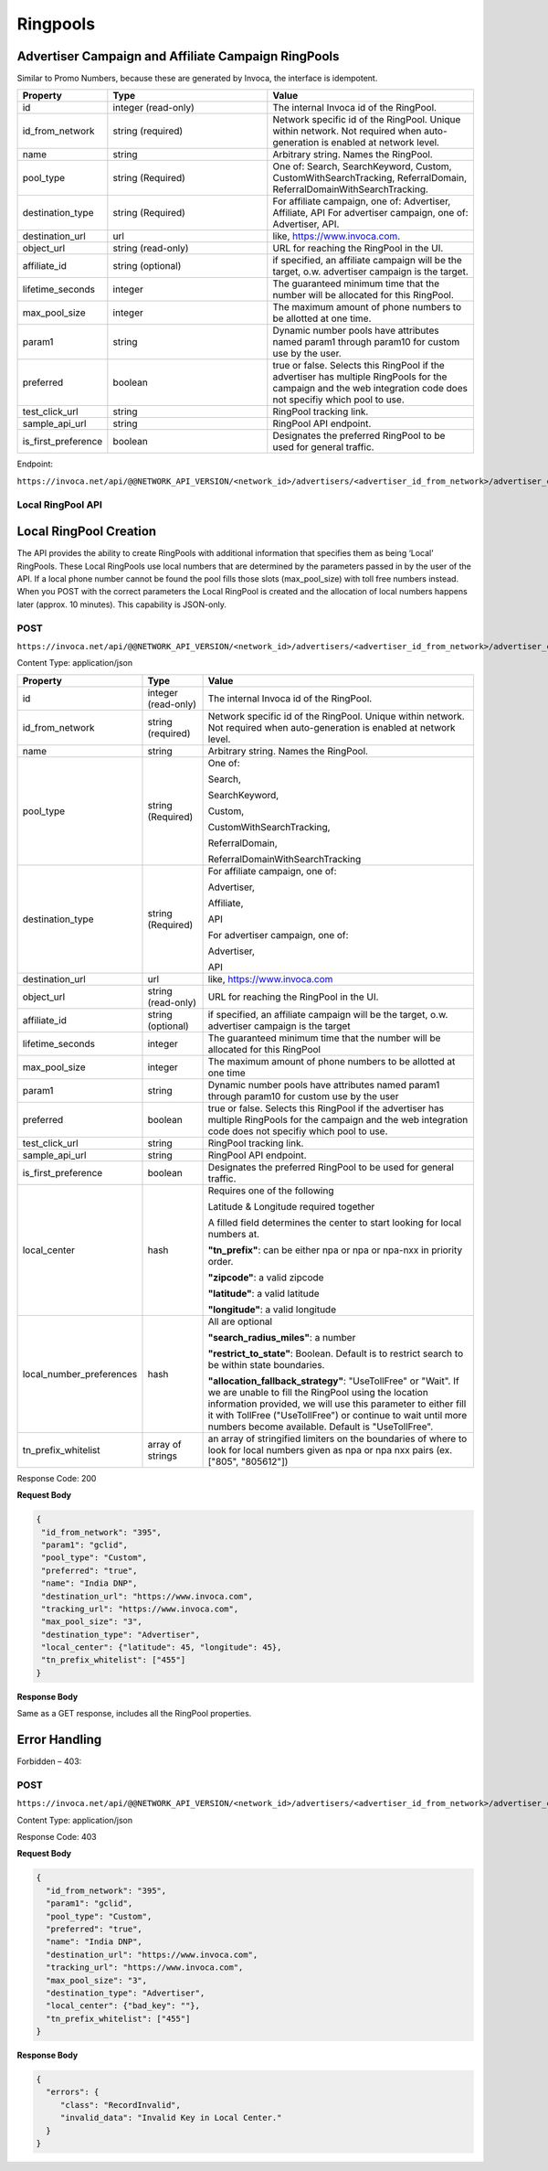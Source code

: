 Ringpools
=========

Advertiser Campaign and Affiliate Campaign RingPools
""""""""""""""""""""""""""""""""""""""""""""""""""""

Similar to Promo Numbers, because these are generated by Invoca, the interface is idempotent.

.. list-table::
  :widths: 11 34 40
  :header-rows: 1
  :class: parameters

  * - Property
    - Type
    - Value

  * - id
    - integer (read-only)
    - The internal Invoca id of the RingPool.

  * - id_from_network
    - string (required)
    - Network specific id of the RingPool. Unique within network. Not required when auto-generation is enabled at network level.

  * - name
    - string
    - Arbitrary string. Names the RingPool.

  * - pool_type
    - string (Required)
    - One of: Search, SearchKeyword, Custom, CustomWithSearchTracking, ReferralDomain, ReferralDomainWithSearchTracking.

  * - destination_type
    - string (Required)
    - For affiliate campaign, one of: Advertiser, Affiliate, API For advertiser campaign, one of: Advertiser, API.

  * - destination_url
    - url
    - like, https://www.invoca.com.

  * - object_url
    - string (read-only)
    - URL for reaching the RingPool in the UI.

  * - affiliate_id
    - string (optional)
    - if specified, an affiliate campaign will be the target, o.w. advertiser campaign is the target.

  * - lifetime_seconds
    - integer
    - The guaranteed minimum time that the number will be allocated for this RingPool.

  * - max_pool_size
    - integer
    - The maximum amount of phone numbers to be allotted at one time.

  * - param1
    - string
    - Dynamic number pools have attributes named param1 through param10 for custom use by the user.

  * - preferred
    - boolean
    - true or false. Selects this RingPool if the advertiser has multiple RingPools for the campaign and the web integration code does not specifiy which pool to use.

  * - test_click_url
    - string
    - RingPool tracking link.

  * - sample_api_url
    - string
    - RingPool API endpoint.

  * - is_first_preference
    - boolean
    - Designates the preferred RingPool to be used for general traffic.

Endpoint:

``https://invoca.net/api/@@NETWORK_API_VERSION/<network_id>/advertisers/<advertiser_id_from_network>/advertiser_campaigns/<advertiser_campaign_id_from_network>/ring_pools/<ring_pool_id_from_network>.json``

.. api_endpoint::
   :verb: GET
   :path: /ring_pools
   :description: Get all RingPools
   :page: get_ring_pools

.. api_endpoint::
   :verb: GET
   :path: /ring_pools/&lt;ring_pool_id&gt;
   :description: Get a RingPool
   :page: get_ring_pool

.. api_endpoint::
   :verb: POST
   :path: /ring_pools
   :description: Create a RingPool
   :page: post_ring_pools

.. api_endpoint::
   :verb: PUT
   :path: /ring_pools/&lt;ring_pool_id&gt;
   :description: Update a RingPool
   :page: put_ring_pool

.. api_endpoint::
   :verb: DELETE
   :path: /ring_pools/&lt;ring_pool_id&gt;
   :description: Delete a RingPool
   :page: delete_ring_pool


Local RingPool API
------------------

Local RingPool Creation
"""""""""""""""""""""""

The API provides the ability to create RingPools with additional information that specifies them as being ‘Local’ RingPools. These Local RingPools use local numbers that are determined by the parameters passed in by the user of the API. If a local phone number cannot be found the pool fills those slots (max_pool_size) with toll free numbers instead. When you POST with the correct parameters the Local RingPool is created and the allocation of local numbers happens later (approx. 10 minutes). This capability is JSON-only.

POST
----

``https://invoca.net/api/@@NETWORK_API_VERSION/<network_id>/advertisers/<advertiser_id_from_network>/advertiser_campaigns/<advertiser_campaign_id_from_network>/ring_pools.json``

Content Type: application/json

.. list-table::
  :widths: 11 8 40
  :header-rows: 1
  :class: parameters

  * - Property
    - Type
    - Value

  * - id
    - integer (read-only)
    - The internal Invoca id of the RingPool.

  * - id_from_network
    - string (required)
    - Network specific id of the RingPool. Unique within network. Not required when auto-generation is enabled at network level.

  * - name
    - string
    - Arbitrary string. Names the RingPool.

  * - pool_type
    - string (Required)
    - One of:

      Search,

      SearchKeyword,

      Custom,

      CustomWithSearchTracking,

      ReferralDomain,

      ReferralDomainWithSearchTracking

  * - destination_type
    - string (Required)
    - For affiliate campaign, one of:

      Advertiser,

      Affiliate,

      API


      For advertiser campaign, one of:

      Advertiser,

      API

  * - destination_url
    - url
    - like, https://www.invoca.com

  * - object_url
    - string (read-only)
    - URL for reaching the RingPool in the UI.

  * - affiliate_id
    - string (optional)
    - if specified, an affiliate campaign will be the target, o.w. advertiser campaign is the target

  * - lifetime_seconds
    - integer
    - The guaranteed minimum time that the number will be allocated for this RingPool

  * - max_pool_size
    - integer
    - The maximum amount of phone numbers to be allotted at one time

  * - param1
    - string
    - Dynamic number pools have attributes named param1 through param10 for custom use by the user

  * - preferred
    - boolean
    - true or false.  Selects this RingPool if the advertiser has multiple RingPools for the campaign and the web integration code does not specifiy which pool to use.

  * - test_click_url
    - string
    - RingPool tracking link.

  * - sample_api_url
    - string
    - RingPool API endpoint.

  * - is_first_preference
    - boolean
    - Designates the preferred RingPool to be used for general traffic.

  * - local_center
    - hash
    - Requires one of the following

      Latitude & Longitude required together

      A filled field determines the center to start looking for local numbers at.

      **"tn_prefix"**: can be either npa or npa or npa-nxx in priority order.

      **"zipcode"**: a valid zipcode

      **"latitude"**: a valid latitude

      **"longitude"**: a valid longitude

  * - local_number_preferences
    - hash
    - All are optional

      **"search_radius_miles"**: a number

      **"restrict_to_state"**: Boolean. Default is to restrict search to be within state boundaries.

      **"allocation_fallback_strategy"**: "UseTollFree" or "Wait". If we are unable to fill the RingPool using the location information provided, we will use this parameter to either fill it with TollFree ("UseTollFree") or continue to wait until more numbers become available. Default is "UseTollFree".

  * - tn_prefix_whitelist
    - array of strings
    - an array of stringified limiters on the boundaries of where to look for local numbers given as npa or npa nxx pairs (ex. ["805", "805612"])

Response Code: 200

**Request Body**

.. code-block:: json

  {
   "id_from_network": "395",
   "param1": "gclid",
   "pool_type": "Custom",
   "preferred": "true",
   "name": "India DNP",
   "destination_url": "https://www.invoca.com",
   "tracking_url": "https://www.invoca.com",
   "max_pool_size": "3",
   "destination_type": "Advertiser",
   "local_center": {"latitude": 45, "longitude": 45},
   "tn_prefix_whitelist": ["455"]
  }

**Response Body**

Same as a GET response, includes all the RingPool properties.

Error Handling
""""""""""""""

Forbidden – 403:

POST
----

``https://invoca.net/api/@@NETWORK_API_VERSION/<network_id>/advertisers/<advertiser_id_from_network>/advertiser_campaigns/<advertiser_campaign_id_from_network>/ring_pools.json``

Content Type: application/json

Response Code: 403

**Request Body**

.. code-block:: json

  {
    "id_from_network": "395",
    "param1": "gclid",
    "pool_type": "Custom",
    "preferred": "true",
    "name": "India DNP",
    "destination_url": "https://www.invoca.com",
    "tracking_url": "https://www.invoca.com",
    "max_pool_size": "3",
    "destination_type": "Advertiser",
    "local_center": {"bad_key": ""},
    "tn_prefix_whitelist": ["455"]
  }

**Response Body**

.. code-block:: json

  {
    "errors": {
       "class": "RecordInvalid",
       "invalid_data": "Invalid Key in Local Center."
    }
  }
